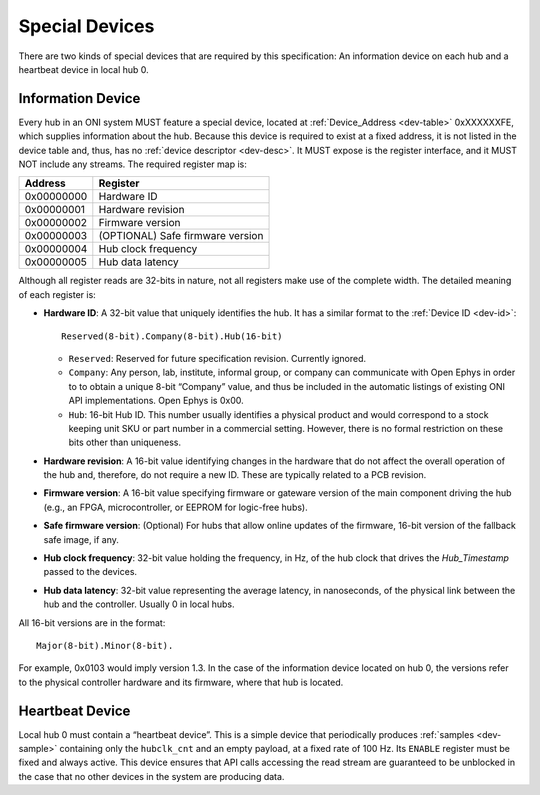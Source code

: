 .. _special-devs:

Special Devices
================
There are two kinds of special devices that are required by this specification:
An information device on each hub and a heartbeat device in local hub 0.

Information Device
--------------------
Every hub in an ONI system MUST feature a special device, located at
:ref:`Device_Address <dev-table>` 0xXXXXXXFE, which supplies information about the
hub. Because this device is required to exist at a fixed address, it is not
listed in the device table and, thus, has no :ref:`device descriptor
<dev-desc>`.  It MUST expose is the register interface, and it MUST NOT include
any streams. The required register map is:

========== ================================
Address    Register
========== ================================
0x00000000 Hardware ID
0x00000001 Hardware revision
0x00000002 Firmware version
0x00000003 (OPTIONAL) Safe firmware version
0x00000004 Hub clock frequency
0x00000005 Hub data latency
========== ================================

Although all register reads are 32-bits in nature, not all registers make use of
the complete width. The detailed meaning of each register is:

- **Hardware ID**: A 32-bit value that uniquely identifies the hub. It has a
  similar format to the :ref:`Device ID <dev-id>`:

  ::

         Reserved(8-bit).Company(8-bit).Hub(16-bit)

  -  ``Reserved``: Reserved for future specification revision. Currently
     ignored.
  -  ``Company``: Any person, lab, institute, informal group, or company can
     communicate with Open Ephys in order to to obtain a unique 8-bit “Company”
     value, and thus be included in the automatic listings of existing ONI API
     implementations. Open Ephys is 0x00.
  -  ``Hub``: 16-bit Hub ID. This number usually identifies a physical product
     and would correspond to a stock keeping unit SKU or part number in a
     commercial setting. However, there is no formal restriction on these bits
     other than uniqueness.

- **Hardware revision**: A 16-bit value identifying changes in the hardware
  that do not affect the overall operation of the hub and, therefore, do not
  require a new ID. These are typically related to a PCB revision.

- **Firmware version**: A 16-bit value specifying firmware or gateware version
  of the main component driving the hub (e.g., an FPGA, microcontroller, or
  EEPROM for logic-free hubs).

- **Safe firmware version**: (Optional) For hubs that allow online updates of
  the firmware, 16-bit version of the fallback safe image, if any.

- **Hub clock frequency**: 32-bit value holding the frequency, in Hz, of the
  hub clock that drives the *Hub_Timestamp* passed to the devices.

- **Hub data latency**: 32-bit value representing the average latency, in
  nanoseconds, of the physical link between the hub and the controller. Usually
  0 in local hubs.

All 16-bit versions are in the format:

::

       Major(8-bit).Minor(8-bit).

For example, 0x0103 would imply version 1.3. In the case of the information
device located on hub 0, the versions refer to the physical controller hardware
and its firmware, where that hub is located.

Heartbeat Device
------------------
Local hub 0 must contain a “heartbeat device”. This is a simple device that
periodically produces :ref:`samples <dev-sample>` containing only the
``hubclk_cnt`` and an empty payload, at a fixed rate of 100 Hz. Its ``ENABLE``
register must be fixed and always active. This device ensures that API calls
accessing the read stream are guaranteed to be unblocked in the case that no
other devices in the system are producing data.
